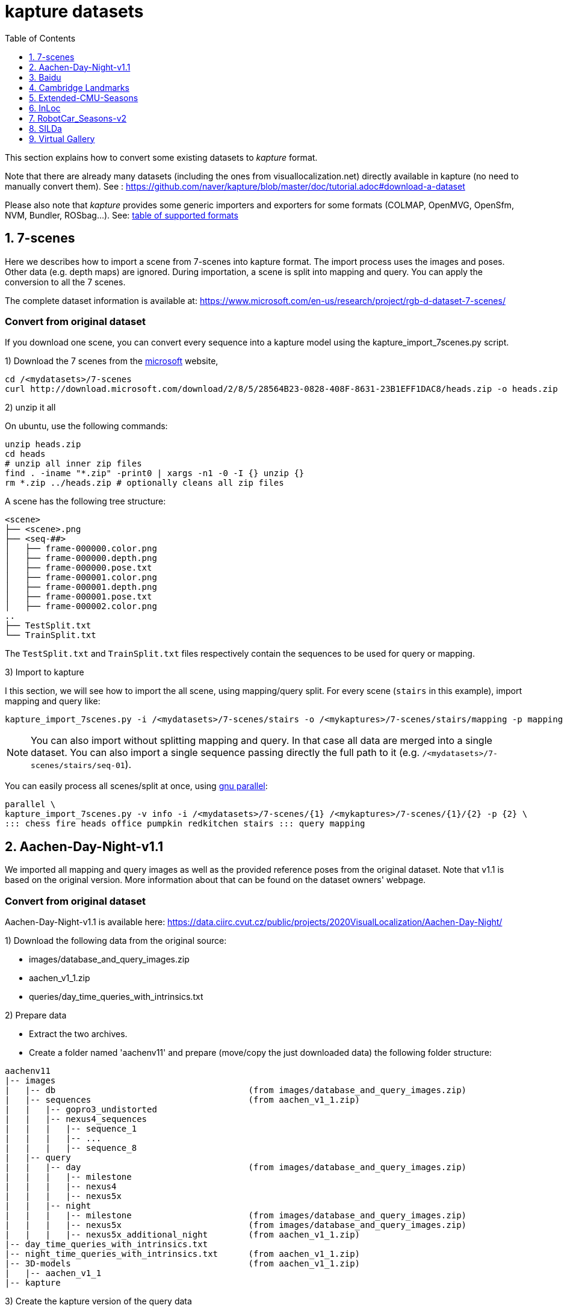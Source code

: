 = kapture datasets
:sectnums:
:sectnumlevels: 1
:toc:
:toclevels: 1

This section explains how to convert some existing datasets to __kapture__ format.

Note that there are already many datasets (including the ones from visuallocalization.net) directly available in kapture
(no need to manually convert them).
See : https://github.com/naver/kapture/blob/master/doc/tutorial.adoc#download-a-dataset

Please also note that __kapture__ provides some generic importers and exporters for some formats
(COLMAP, OpenMVG, OpenSfm, NVM, Bundler, ROSbag...).
See: https://github.com/naver/kapture#kapture-tools[table of supported formats]

== 7-scenes

Here we describes how to import a scene from 7-scenes into kapture format.
The import process uses the images and poses.
Other data (e.g. depth maps) are ignored.
During importation, a scene is split into mapping and query.
You can apply the conversion to all the 7 scenes.

The complete dataset information is available at:
https://www.microsoft.com/en-us/research/project/rgb-d-dataset-7-scenes/

=== Convert from original dataset
If you download one scene, you can convert every sequence into a kapture model using the kapture_import_7scenes.py script.

1) Download the 7 scenes from the https://www.microsoft.com/en-us/research/project/rgb-d-dataset-7-scenes/[microsoft] website,

[source,bash]
----
cd /<mydatasets>/7-scenes
curl http://download.microsoft.com/download/2/8/5/28564B23-0828-408F-8631-23B1EFF1DAC8/heads.zip -o heads.zip
----

2) unzip it all

On ubuntu, use the following commands:

[source,bash]
----
unzip heads.zip
cd heads
# unzip all inner zip files
find . -iname "*.zip" -print0 | xargs -n1 -0 -I {} unzip {}
rm *.zip ../heads.zip # optionally cleans all zip files
----

A scene has the following tree structure:
[source,txt]
----
<scene>
├── <scene>.png
├── <seq-##>
│   ├── frame-000000.color.png
│   ├── frame-000000.depth.png
│   ├── frame-000000.pose.txt
│   ├── frame-000001.color.png
│   ├── frame-000001.depth.png
│   ├── frame-000001.pose.txt
│   ├── frame-000002.color.png
..
├── TestSplit.txt
└── TrainSplit.txt
----

The `TestSplit.txt` and `TrainSplit.txt` files respectively contain the sequences to be used for query or mapping.

3) Import to kapture

I this section, we will see how to import the all scene, using mapping/query split.
For every scene (`stairs` in this example), import mapping and query like:

[source,bash]
----
kapture_import_7scenes.py -i /<mydatasets>/7-scenes/stairs -o /<mykaptures>/7-scenes/stairs/mapping -p mapping
----

NOTE: You can also import without splitting mapping and query. In that case all data are merged into a single dataset.
You can also import a single sequence passing directly the full path to it (e.g. `/<mydatasets>/7-scenes/stairs/seq-01`).

You can easily process all scenes/split at once, using https://www.gnu.org/software/parallel/[gnu parallel]:
----
parallel \
kapture_import_7scenes.py -v info -i /<mydatasets>/7-scenes/{1} /<mykaptures>/7-scenes/{1}/{2} -p {2} \
::: chess fire heads office pumpkin redkitchen stairs ::: query mapping
----

== Aachen-Day-Night-v1.1

We imported all mapping and query images as well as the provided reference poses from the original dataset. Note that v1.1 is based on the original version. More information about that can be found on the dataset owners' webpage.

=== Convert from original dataset

Aachen-Day-Night-v1.1 is available here: https://data.ciirc.cvut.cz/public/projects/2020VisualLocalization/Aachen-Day-Night/

1) Download the following data from the original source:

- images/database_and_query_images.zip
- aachen_v1_1.zip
- queries/day_time_queries_with_intrinsics.txt

2) Prepare data

- Extract the two archives.
- Create a folder named 'aachenv11' and prepare (move/copy the just downloaded data) the following folder structure:

[source,txt]
----
aachenv11
|-- images
|   |-- db                                      (from images/database_and_query_images.zip)
|   |-- sequences                               (from aachen_v1_1.zip)
|   |   |-- gopro3_undistorted
|   |   |-- nexus4_sequences
|   |   |   |-- sequence_1
|   |   |   |-- ...
|   |   |   |-- sequence_8
|   |-- query
|   |   |-- day                                 (from images/database_and_query_images.zip)
|   |   |   |-- milestone
|   |   |   |-- nexus4
|   |   |   |-- nexus5x
|   |   |-- night
|   |   |   |-- milestone                       (from images/database_and_query_images.zip)
|   |   |   |-- nexus5x                         (from images/database_and_query_images.zip)
|   |   |   |-- nexus5x_additional_night        (from aachen_v1_1.zip)
|-- day_time_queries_with_intrinsics.txt
|-- night_time_queries_with_intrinsics.txt      (from aachen_v1_1.zip)
|-- 3D-models                                   (from aachen_v1_1.zip)
|   |-- aachen_v1_1
|-- kapture
----

3) Create the kapture version of the query data

Call this from aachenv11:

[source,bash]
----
# note: on windows, this requires admin rights for symlinks
# see https://docs.python.org/3.6/library/os.html#os.symlink
kapture_import_image_list.py -v debug -i day_time_queries_with_intrinsics.txt -o kapture/query_day -im images
kapture_import_image_list.py -v debug -i night_time_queries_with_intrinsics.txt -o kapture/query_night -im images

# if you can't use symlinks, add this to the two commands: --image_transfer copy
----

Now you have separate kapture folders for day-time and night-time queries. If you would like to have one single kapture, run from aachenv11:
[source,bash]
----
kapture_merge.py -v debug -i kapture/query_day kapture/query_night -o kapture/query
----

4) Create the kapture for the mapping images

- Convert the COLMAP reconstructions from .bin to .txt. Call this from aachenv11:
[source,bash]
----
colmap model_converter --input_path 3D-models/aachen_v_1_1 --output_path 3D-models/aachen_v_1_1 --output_type TXT
----

- Convert COLMAP model to kapture. Call this from aachenv11:
[source,bash]
----
# note: on windows, this requires admin rights for symlinks
# see https://docs.python.org/3.6/library/os.html#os.symlink
kapture_import_colmap.py -v debug -txt 3D-models/aachen_v_1_1/ -im images -o kapture/mapping --skip_reconstruction

# if you can't use symlinks, add this to the command: --image_transfer copy
----


== Baidu

The Baidu image-based localization dataset, "A Dataset for Benchmarking Image based Localization" by Xun Sun, Yuanfan Xie, Pei Luo and Liang Wang: https://sites.google.com/site/xunsunhomepage/

For this dataset, kapture_import_IDL_dataset_cvpr17.py creates one sensor per image

=== Convert from original dataset

Once downloaded, you have the following files:

[source,txt]
----
IDL_dataset_cvpr17_3852
├─ query_gt/
│  ├─ cdm_20150523_101338.camera
│  ├─ ...
│  └─ xyf_IMG_4097.camera
├─ query_images_undistort/
│  ├─ cdm_20150523_101338.jpg
│  ├─ ...
│  └─ xyf_IMG_4097.jpg
├─ training_gt/
│  ├─ nikon5300a_undistor_DSC_0036.camera
│  ├─ ...
│  └─ nikon5300b_undistor_DSC_0391.camera
├─ training_images_undistort/
│  ├─ nikon5300a_undistor_DSC_0036.jpg
│  ├─ ...
│  └─ nikon5300b_undistor_DSC_0391.jpg
├─ mall.pcd # not used when importing to kapture
└─ readme.txt
----

Run
[source,bash]
----
# note: on windows, this requires admin rights for symlinks
# see https://docs.python.org/3.6/library/os.html#os.symlink
kapture_import_IDL_dataset_cvpr17.py -v info -i ./IDL_dataset_cvpr17_3852/training_images_undistort -gt ./IDL_dataset_cvpr17_3852/training_gt -o ./kapture/IDL_dataset_cvpr17_3852/mapping
kapture_import_IDL_dataset_cvpr17.py -v info -i ./IDL_dataset_cvpr17_3852/query_images_undistort -gt ./IDL_dataset_cvpr17_3852/query_gt -o ./kapture/IDL_dataset_cvpr17_3852/query

# if you can't use symlinks, add this to the commands: --image_transfer copy
----


== Cambridge Landmarks
The Cambridge Landmarks Dataset is available at http://mi.eng.cam.ac.uk/projects/relocalisation/.
It is released for non-commercial research only.
It is composed of 6 scenes: King's College, Street, Old Hospital, Shop Facade, St Mary's Church, Trinity Great Court

For each of these you can import the data in kapture from the provided nvm reconstruction. 

=== Convert from original dataset

This example will cover ShopFacade, the same commands can be run on any scene of the dataset.

[source,txt]
----
ShopFacade
├─ dataset_test.txt
├─ dataset_train.txt
├─ reconstruction.nvm
├─ seq1  # image folder
├─ seq2  # image folder
├─ seq3  # image folder
└─ videos # not used when importing to kapture
----


To import it to kapture, you have to replace all `.jpg` to `.png` inside reconstruction.nvm, and cut dataset_test.txt and dataset_train.txt into a simple list of image names.

In bash:
[source,bash]
----
sed 's/.jpg/.png/g' ./ShopFacade/reconstruction.nvm > ./ShopFacade/reconstruction_png.nvm
tail -n +4 ./ShopFacade/dataset_train.txt > ./ShopFacade/dataset_train_cut.txt
cut -d\  -f1 ./ShopFacade/dataset_train_cut.txt > ./ShopFacade/dataset_train_list.txt
tail -n +4 ./ShopFacade/dataset_test.txt > ./ShopFacade/dataset_test_cut.txt
cut -d\  -f1 ./ShopFacade/dataset_test_cut.txt > ./ShopFacade/dataset_test_list.txt
----

In powershell
[source,pwsh]
----
Get-Content ./ShopFacade/reconstruction.nvm | %{$_ -replace ".jpg", ".png"} | Set-Content ./ShopFacade/reconstruction_png.nvm
Get-Content ./ShopFacade/dataset_train.txt | Select-Object -Skip 3 | Set-Content ./ShopFacade/dataset_train_cut.txt
Get-Content ./ShopFacade/dataset_train_cut.txt | %{ $_.Substring(0,$_.IndexOf(" "))} | Set-Content ./ShopFacade/dataset_train_list.txt
Get-Content ./ShopFacade/dataset_test.txt | Select-Object -Skip 3 | Set-Content ./ShopFacade/dataset_test_cut.txt
Get-Content ./ShopFacade/dataset_test_cut.txt | %{ $_.Substring(0,$_.IndexOf(" "))} | Set-Content ./ShopFacade/dataset_test_list.txt
----

Then run:
[source,bash]
----
# note: on windows, this requires admin rights for symlinks
# see https://docs.python.org/3.6/library/os.html#os.symlink
kapture_import_nvm.py -v info -i ./ShopFacade/reconstruction_png.nvm -im ./ShopFacade/ -o ./kapture/ShopFacade/mapping --filter-list ./ShopFacade/dataset_train_list.txt
kapture_import_nvm.py -v info -i ./ShopFacade/reconstruction_png.nvm -im ./ShopFacade/ -o ./kapture/ShopFacade/query --filter-list ./ShopFacade/dataset_test_list.txt

# if you can't use symlinks, add this to the two kapture_import_nvm.py commands: --image_transfer copy
----

== Extended-CMU-Seasons

We imported the poses from the text files. The same sliced structure is replicated.
In the precomputed kapture data, we decided to import all images, even if they are not listed in the text files (they do not have a pose).
In kapture_import_Extended_CMU_Seasons.py, it corresponds to the option --all-files.

=== Convert from original dataset

Extended-CMU-Seasons is available here: https://data.ciirc.cvut.cz/public/projects/2020VisualLocalization/Extended-CMU-Seasons/

Once downloaded, and all tar files extracted, your Extended-CMU-Seasons directory is like this:

[source,txt]
----
Extended-CMU-Seasons
├─ README_Extended-CMU-Seasons.md
├─ export_sift_features.py
├─ intrinsics.txt
├─ slice2/
│  ├─ camera-poses/
│  │  ├─ slice-2-gt-query-images-20100901.txt
│  │  ├─ ...
│  ├─ database/
│  │  ├─ img_00119_c0_1303398474779439us.jpg
│  │  ├─ ...
│  ├─ database2.db
│  ├─ ground-truth-database-images-slice2.txt
│  ├─ query/
│  │  ├─ img_00273_c1_1287503834101037us.jpg
│  │  ├─ ...
│  ├─ query2.db
│  ├─ sparse/
│  │  ├─ cameras.bin
│  │  ├─ images.bin
│  │  └─ points3D.bin
│  └─ test-images-slice2.txt
├─ slice3/
├─ slice4/
├─ ...
└─ slice25/
----

To import Extended-CMU-Seasons to kapture, run:
[source,bash]
----
# note: on windows, this requires admin rights for symlinks
# see https://docs.python.org/3.6/library/os.html#os.symlink
kapture_import_Extended_CMU_Seasons.py -v info -i ./Extended-CMU-Seasons/ -o ./kapture/Extended-CMU-Seasons/ --image_transfer link_absolute --all-files

# if you can't use symlinks, run
kapture_import_Extended_CMU_Seasons.py -v info -i ./Extended-CMU-Seasons/ -o ./kapture/Extended-CMU-Seasons/ --image_transfer copy --all-files
----


== InLoc

For the conversion to kapture, we used the provided (cutout) images as well as the camera poses. In detail, the kapture data consists of all cutout images from DUC1 and DUC2 as well as all query images. For now, we do not provide the other buildings (only DUC1 and DUC2 are used for the online benchmark).

InLoc also provides 3D scans for each cutout image. These 3D files can be found in the same folder like the RGB images.

e.g.: image name: DUC_cutout_000_120_30.jpg
-> corresponding 3D file name: DUC_cutout_000_120_30.jpg.mat

=== Download precomputed kapture data

The original dataset description page can be found here: http://www.ok.sc.e.titech.ac.jp/INLOC/

1a) Download the precomputed kapture data from here: 

- mapping: http://download.europe.naverlabs.com/kapture/InLoc_wo_images_mapping.tar.gz
- query: http://download.europe.naverlabs.com/kapture/InLoc_wo_images_query.tar.gz

1b) or use the kapture dataset link:tutorial.adoc#download-a-dataset[downloader].

2a) Download the original database images (cutouts) and scans from here: http://www.ok.sc.e.titech.ac.jp/INLOC/materials/cutouts.tar.gz

2b) Or download only the images (no scans) from here: http://www.ok.sc.e.titech.ac.jp/INLOC/materials/cutouts_imageonly.tar.bz2

3) Download the query images from here: http://www.ok.sc.e.titech.ac.jp/INLOC/materials/iphone7.tar.gz

4) Link, copy or move the database and query image folders (which also contain the scans if you downloaded them) to the previously downloaded kapture data (from step 1). Your InLoc folder should look like this:

[source,txt]
----
InLoc
|-- mapping
|   |-- sensors
|   |   |-- records_camera.txt
|   |   |-- sensors.txt
|   |   |-- trajectories.txt
|   |   |-- records_data
|   |   |   |-- DUC1                (from cutouts.tar.gz or cutouts_imageonly.tar.bz2)
|   |   |   |-- DUC2                (from cutouts.tar.gz or cutouts_imageonly.tar.bz2)
|   |-- DUC1_alignment (contains some txt files)
|   |-- DUC2_alignment (contains some txt files)
|-- query
|   |-- sensors
|   |   |-- records_camera.txt
|   |   |-- sensors.txt
|   |   |-- records_data
|   |   |   |-- iphone7             (from iphone7.tar.gz)
----

5) If you would like to use the Inloc 3D scan data, please read the readme_kapture.txt file we provided with the dataset (from step 1).

== RobotCar_Seasons-v2

Each folder (from 01/ to 49/) contains a kapture dataset for the mapping data (mapping/), and some folders also contain one for the queries (query/).
They are self-contained (include all data and images related to this location).
Intrinsics are read from the text files, not the reconstructions.
For the new training images of v2, we only included the poses for the original data (poses for rear camera only).
It is possible to get the poses for the other 2 cameras by leveraging the known rig configuration with the function:
[source,python]
----
# in https://github.com/naver/kapture/blob/master/kapture/core/Trajectories.py
kapture.rigs_recover_inplace(kdata_mapping.trajectories, kdata_mapping.rigs, 'rear') 
----

=== Convert from original dataset

RobotCar_Seasons is available here: https://data.ciirc.cvut.cz/public/projects/2020VisualLocalization/RobotCar-Seasons/
To import it into kapture, you'll need these files
[source,txt]
----
RobotCar-Seasons
├─ 3D-models/
│  └─ individual/
│     ├─ colmap_reconstructions/
│     │  ├─ 001_aligned/
│     │  │  ├─ cameras.txt
│     │  │  ├─ images.txt
│     │  │  └─ points3D.txt
│     │  ├─ 002_aligned/
│     │  ├─ ...
│     │  └─ 049_aligned/
│     └─ queries_per_location/
│        ├─ queries_location_001.txt
│        ├─ queries_location_002.txt
│        ├─ ...
│        └─ queries_location_049.txt
├─ LICENSE.txt
├─ README_RobotCar-Seasons.md
├─ README_RobotCar_v2.md
├─ extrinsics/
│  ├─ left_extrinsics.txt
│  ├─ rear_extrinsics.txt
│  └─ right_extrinsics.txt
├─ images/
├─ intrinsics/
│  ├─ left_intrinsics.txt
│  ├─ rear_intrinsics.txt
│  └─ right_intrinsics.txt	
├─ robotcar_v2_test.txt
└─ robotcar_v2_train.txt
----

To import RobotCar-Seasons-v2 to kapture, run:
[source,bash]
----
# note: on windows, this requires admin rights for symlinks
# see https://docs.python.org/3.6/library/os.html#os.symlink
kapture_import_RobotCar_Seasons.py -v debug -i ./RobotCar-Seasons -o ./kapture/RobotCar-Seasons-v2 --skip_reconstruction

# if you can't use symlinks, add this to the command: --image_transfer copy
----

With additional options, you can:

- `--v1`, import RobotCar-Seasons-v1 (deprecated) instead of v2
- `--rig_collapse` replace camera poses with rig poses
- `--use_colmap_intrinsics` replace the individual mapping intrinsics with the SIMPLE_RADIAL model from the colmap reconstructions
- `--import_feature_db` also import `3D-models/overcast-reference.db` into one single `mapping` kapture folder


== SILDa

For the conversion to kapture, we used the provided images as well as the camera poses.

.Fisheye cameras
Cameras used for SILDA are fisheye cameras, with a wide field of view.
The creator of the dataset defines their own camera model suited for fisheye and
the associated parameters. Nevertheless, we are not able to convert this custom camera model
into kapture. Consequently, we choose to use standard camera model (FOV) fitting
the SILDA's fisheyes. We also provides the re-estimated parameters for the FOV model.

.Rig
The SILDA camera is a 2-lens rig, and is converted ensuring timestamps of both
camera are identical for images taken simultaneously. A theoretical rig configuration
is also provided in rigs.txt. But the rig constraint is not used is the pose estimation.


=== Convert from original dataset

1) Download the original dataset

The authors provide a bash script `download.sh` to download all the available data for SILDa.
See the https://github.com/abmmusa/silda for more details.

[source,bash]
----
cd /your/working/dataset/directory  # replace the path
curl -L https://github.com/abmmusa/silda/raw/master/download.sh -o download.sh
chmod +x download.sh
./download.sh  # <  total of around 60GB data will be downloaded
----

or you can download only data relevant to kapture, applying the following command in bash terminal:

[source,bash]
----
mkdir -p ./data/SILDa
# Downloading full spherical images
wget -O im1 -L https://imperialcollegelondon.box.com/shared/static/ce2kkt0j4uir9tpzcxx55lhfr05bbjx9
wget -O im2 -L https://imperialcollegelondon.box.com/shared/static/j4rx03ymwajz98wsfgbocrurwjq4l68h
cat im* > silda-images.tgz
tar xvzf silda-images.tgz
mv silda-images ./data/SILDa/
rm im1 im2 silda-images.tgz

# Downloading camera intrinsics
wget -O camera-intrinsics.tar.xz -L https://imperialcollegelondon.box.com/shared/static/pug92l2sw2n375eqrqo92j63p5qm5dqo.xz
tar xvf camera-intrinsics.tar.xz
mv camera-intrinsics ./data/SILDa/
rm camera-intrinsics.tar.xz

# Download camera poses for the train images
wget -O silda-train-poses.txt -L https://imperialcollegelondon.box.com/shared/static/jr67j3uw8sz97j4vw8la3j3vbhzfwpnz.txt
mv silda-train-poses.txt ./data/SILDa/

# Download train and test images split
wget -O train_imgs.txt -L https://imperialcollegelondon.box.com/shared/static/m71jx5h09heygzttn85v96z6ouz03dbv.txt
wget -O query_imgs.txt -L https://imperialcollegelondon.box.com/shared/static/hfa2l5lw86asskjv6efp8lvoipc8elc8.txt
mv train_imgs.txt query_imgs.txt ./data/SILDa/
----

You should have:

----
./data/SILDa/
├── camera-intrinsics/
├── query_imgs.txt
├── silda-images/
├── silda-train-poses.txt
└── train_imgs.txt
----

2) Import into kapture format

[source,bash]
----
# mapping query
kapture_import_silda.py -v info --image_transfer copy -i ./data/SILDa -o ./kapture/mapping --corpus mapping
kapture_import_silda.py -v info --image_transfer copy -i ./data/SILDa -o ./kapture/query --corpus query
# uncomment the following, if you want the both mapping and query in the same dataset
# kapture_import_silda.py -v info --image_transfer copy -i ./data/SILDa -o ./kapture/mapping_query
# then [optionally] clean original
rm -rf ./data/SILDa
----

You should end up with:

----
./kapture
├── mapping
│   └── sensors
│       ├── records_camera.txt
│       ├── records_data/
│       ├── rigs.txt
│       ├── sensors.txt
│       └── trajectories.txt
└── query
    └── sensors
        ├── records_camera.txt
        ├── records_data/
        ├── rigs.txt
        ├── sensors.txt
        └── trajectories.txt
----

With additional options, you can:

- `--cam_model`, choose the camera model (`FOV` or `OPENCV_FISHEYE`)
- `--split_cams` tell the importer to reorganise image files using `<cam_id>/<timestamp:04d>.jpg` template,
- `--rig_collapse` replace camera poses with rig poses.


== Virtual Gallery

The Virtual Gallery dataset is a synthetic dataset that targets multiple challenges such as varying lighting conditions and different occlusion.
It is available at https://europe.naverlabs.com/research/3d-vision/virtual-gallery-dataset/ under the Creative Commons Attribution-NonCommercial-NoDerivatives 4.0 International Public License.

=== Convert from original dataset

Once downloaded and untared; the dataset is:
----
virtual_gallery # input_root
├── training
│   └── gallery_lightX_loopY
│       └── extrinsic.txt # extrinsics for each image
│       └── intrinsic.txt # intrinsics for each image, always the same
│       └── frames
│               └── rgb
│                   └── camera_Z
│                       └── rgb_00229.jpg  # images
└── testing/
    └── gallery_lightX_occlusionW
        └── extrinsic.txt # extrinsics for each image
        └── intrinsic.txt # intrinsics for each image, always the same
        └── frames
                └── rgb
                    └── camera_0
                        └── rgb_00229.jpg  # images

where X ∈ [1, 6] and represent one of 6 different lighting condition.
Y ∈ [1, 5] and represent one of 5 different camera trajectories (loop).
Z ∈ [1, 6] and represent one of 6 different cameras (viewpoint).
----

To import Virtual Gallery to kapture, run:
[source,bash]
----
# note: on windows, this requires admin rights for symlinks
# see https://docs.python.org/3.6/library/os.html#os.symlink
kapture_import_virtual_gallery.py -v debug -i ./virtual_gallery -o ./kapture/virtual_gallery/mapping -c training --as-rig --image_transfer link_absolute
kapture_import_virtual_gallery.py -v debug -i ./virtual_gallery -o ./kapture/virtual_gallery/query -c testing --image_transfer link_absolute

# if you can't use symlinks, resplace --image_transfer link_absolute with --image_transfer copy in both commands
----

With additional options, you can:

- `--light-range` list lighting condition to import
- `--loop-range` list training loops to import
- `--camera-range` list training cameras to import
- `--occlusion-range` list testing occlusion levels to import
